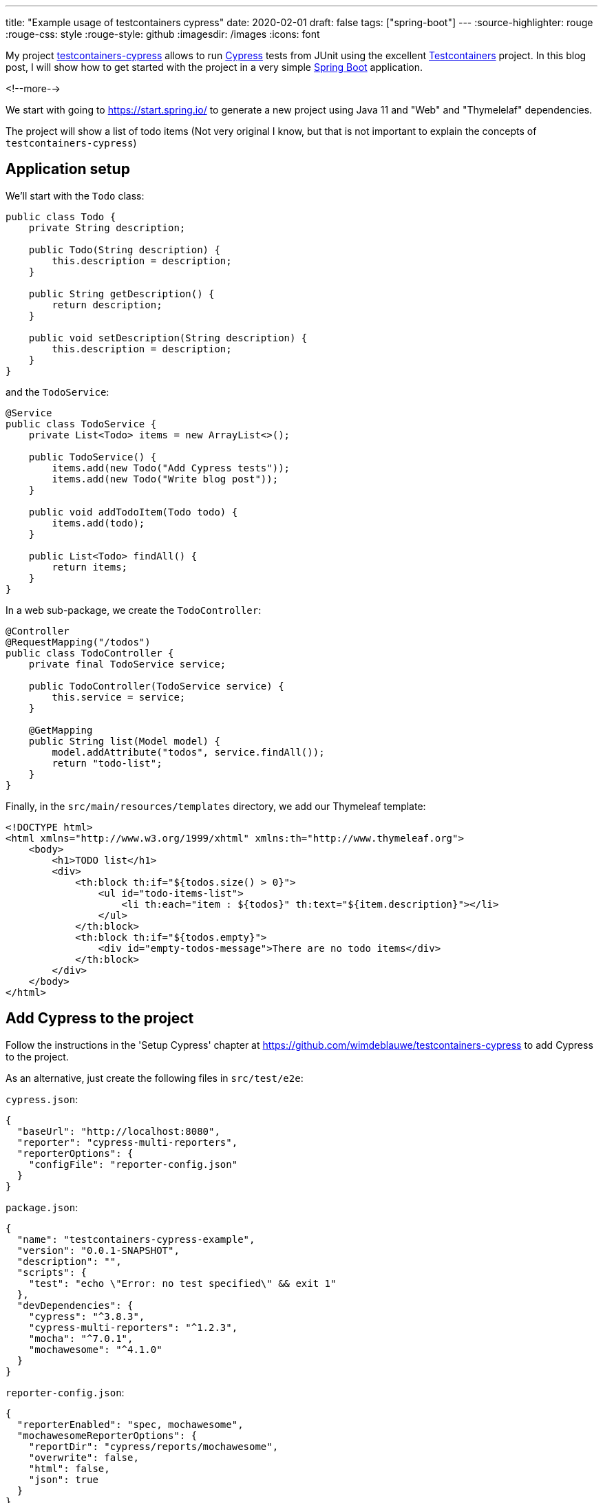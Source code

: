 ---
title: "Example usage of testcontainers cypress"
date: 2020-02-01
draft: false
tags: ["spring-boot"]
---
:source-highlighter: rouge
:rouge-css: style
:rouge-style: github
:imagesdir: /images
:icons: font

My project https://github.com/wimdeblauwe/testcontainers-cypress[testcontainers-cypress] allows to run https://www.cypress.io/[Cypress] tests from JUnit using the excellent https://www.testcontainers.org/[Testcontainers] project. In this blog post, I will show how to get started with the project in a very simple https://spring.io/projects/spring-boot[Spring Boot] application.

<!--more-->

We start with going to https://start.spring.io/ to generate a new project using Java 11 and "Web" and "Thymelelaf" dependencies.

The project will show a list of todo items (Not very original I know, but that is not important to explain the concepts of `testcontainers-cypress`)

== Application setup

We'll start with the `Todo` class:

[source,java]
----
public class Todo {
    private String description;

    public Todo(String description) {
        this.description = description;
    }

    public String getDescription() {
        return description;
    }

    public void setDescription(String description) {
        this.description = description;
    }
}
----

and the `TodoService`:

[source,java]
----
@Service
public class TodoService {
    private List<Todo> items = new ArrayList<>();

    public TodoService() {
        items.add(new Todo("Add Cypress tests"));
        items.add(new Todo("Write blog post"));
    }

    public void addTodoItem(Todo todo) {
        items.add(todo);
    }

    public List<Todo> findAll() {
        return items;
    }
}
----

In a web sub-package, we create the `TodoController`:

[source,java]
----
@Controller
@RequestMapping("/todos")
public class TodoController {
    private final TodoService service;

    public TodoController(TodoService service) {
        this.service = service;
    }

    @GetMapping
    public String list(Model model) {
        model.addAttribute("todos", service.findAll());
        return "todo-list";
    }
}
----

Finally, in the `src/main/resources/templates` directory, we add our Thymeleaf template:

[source,xml]
----
<!DOCTYPE html>
<html xmlns="http://www.w3.org/1999/xhtml" xmlns:th="http://www.thymeleaf.org">
    <body>
        <h1>TODO list</h1>
        <div>
            <th:block th:if="${todos.size() > 0}">
                <ul id="todo-items-list">
                    <li th:each="item : ${todos}" th:text="${item.description}"></li>
                </ul>
            </th:block>
            <th:block th:if="${todos.empty}">
                <div id="empty-todos-message">There are no todo items</div>
            </th:block>
        </div>
    </body>
</html>
----

== Add Cypress to the project

Follow the instructions in the 'Setup Cypress' chapter at https://github.com/wimdeblauwe/testcontainers-cypress to add Cypress to the project.

As an alternative, just create the following files in `src/test/e2e`:

`cypress.json`:

[source,json]
----
{
  "baseUrl": "http://localhost:8080",
  "reporter": "cypress-multi-reporters",
  "reporterOptions": {
    "configFile": "reporter-config.json"
  }
}
----

`package.json`:

[source,json]
----
{
  "name": "testcontainers-cypress-example",
  "version": "0.0.1-SNAPSHOT",
  "description": "",
  "scripts": {
    "test": "echo \"Error: no test specified\" && exit 1"
  },
  "devDependencies": {
    "cypress": "^3.8.3",
    "cypress-multi-reporters": "^1.2.3",
    "mocha": "^7.0.1",
    "mochawesome": "^4.1.0"
  }
}
----

`reporter-config.json`:

[source,json]
----
{
  "reporterEnabled": "spec, mochawesome",
  "mochawesomeReporterOptions": {
    "reportDir": "cypress/reports/mochawesome",
    "overwrite": false,
    "html": false,
    "json": true
  }
}
----

Finally, run `npm install` to install the dependencies.

Also update your `.gitignore` to exclude the following from accidental commit:

[source]
----
node_modules
src/test/e2e/cypress/reports
src/test/e2e/cypress/videos
src/test/e2e/cypress/screenshots
----

== Add Cypress tests

We can now add a Cypress test by creating the `todos.spec.js` file in `src/test/e2e/cypress/integration`:

[source,javascript]
----
/// <reference types="Cypress" />
context('Todo tests', () => {
    it('should show a message if there are no todo items', () => {
        cy.visit('/todos');
        cy.get('h1').contains('TODO list');
        cy.get('#empty-todos-message').contains('There are no todo items');
    });
    it('should show all todo items', () => {
        cy.visit('/todos');
        cy.get('h1').contains('TODO list');
        cy.get('#todo-items-list').children().should('have.length', 2).should('contain', 'Add Cypress tests').and('contain', 'Write blog post');
    })
});
----

To run the tests:

. Start the Spring Boot application using your IDE or Maven
. Run `npx cypress open` in the command line at the `src/test/e2e` directory

The Cypress application should open and show something like this:

image::{imagesdir}//2020/02/image.png[]

Click on `todos.spec.js` to start the tests. Cypress will start Chrome and run the tests.

image::{imagesdir}//2020/02/image-1.png[]

As you can see, one of the tests has failed. This is normal since our application starts with 2 todo items hardcoded in our service. To fix this, we will expose a special REST endpoint that allows us to inform the Spring Boot application in what "state" it should be so we can be sure about what our Cypress tests can expect.

== Integration test endpoint

Add this code in the `infrastructure/test` sub-package:

[source,java]
----
@RestController
@RequestMapping("/api/integration-test")
public class IntegrationTestRestController {
    private final TodoService service;

    public IntegrationTestRestController(TodoService service) {
        this.service = service;
    }

    @PostMapping("/clear-all-todos")
    public void clearAllTodos() {
        service.deleteAll();
    }

    @PostMapping("/prepare-todo-list-items")
    public void prepareTodoListItems() {
        service.addTodoItem(new Todo("Add Cypress tests"));
        service.addTodoItem(new Todo("Write blog post"));
    }
}
----

At the same time, update the `TodoService` to look like this:

[source,java]
----
@Service
public class TodoService {
    private List<Todo> items = new ArrayList<>();

    public void addTodoItem(Todo todo) {
        items.add(todo);
    }

    public List<Todo> findAll() {
        return items;
    }

    public void deleteAll() {
        items.clear();
    }
}
----

Finally, update Cypress tests to do a POST request at the start of each test:

[source,javascript]
----
/// <reference types="Cypress" />
context('Todo tests', () => {
    it('should show a message if there are no todo items', () => {
        cy.request('POST', '/api/integration-test/clear-all-todos');
        cy.visit('/todos');
        cy.get('h1').contains('TODO list');
        cy.get('#empty-todos-message').contains('There are no todo items');
    });
    it('should show all todo items', () => {
        cy.request('POST', '/api/integration-test/prepare-todo-list-items');
        cy.visit('/todos');
        cy.get('h1').contains('TODO list');
        cy.get('#todo-items-list').children().should('have.length', 2).should('contain', 'Add Cypress tests').and('contain', 'Write blog post');
    })
});
----

If we now run the tests again by restarting the Spring Boot app, we see that both tests now pass:

image::{imagesdir}//2020/02/image-2.png[]

== Run the Cypress tests from JUnit

As a final step (and the reason for this blog post), we will run the Cypress test from JUnit so they are automatically run when building the project with Maven.

Add testcontainer-cypress as a dependency in Maven:

[source,xml]
----
<dependency>
    <groupId>io.github.wimdeblauwe</groupId>
    <artifactId>testcontainers-cypress</artifactId>
    <version>${tc-cypress.version}</version>
    <scope>test</scope>
</dependency>
----

Add the e2e directory as test resource:

[source,xml]
----
<project>
    <build>
        <testResources>
            <testResource>
                <directory>src/test/resources</directory>
            </testResource>
            <testResource>
                <directory>src/test/e2e</directory>
                <targetPath>e2e</targetPath>
            </testResource>
        </testResources>
    </build>
</project>
----

With this setup, we can create our JUnit test:

[source,java]
----
import io.github.wimdeblauwe.testcontainers.cypress.CypressContainer;
import io.github.wimdeblauwe.testcontainers.cypress.CypressTestResults;
import org.junit.jupiter.api.Test;
import org.springframework.boot.test.context.SpringBootTest;
import org.springframework.boot.web.server.LocalServerPort;
import org.testcontainers.Testcontainers;

import java.io.IOException;
import java.util.concurrent.TimeoutException;

import static org.junit.jupiter.api.Assertions.fail;

@SpringBootTest(webEnvironment = SpringBootTest.WebEnvironment.RANDOM_PORT)
class TodoControllerCypressIntegrationTest {
    @LocalServerPort
    private int port;

    @Test
    void runCypressTests() throws InterruptedException, IOException, TimeoutException {
        Testcontainers.exposeHostPorts(port);
        try (CypressContainer container = new CypressContainer().withLocalServerPort(port)) {
            container.start();
            CypressTestResults testResults = container.getTestResults();
            if (testResults.getNumberOfFailingTests() > 0) {
                fail("There was a failure running the Cypress tests!\n\n" + testResults);
            }
        }
    }
}
----

The output of the test should show that both tests have run:

[source]
----
2020-02-01 16:09:45.357  INFO 5937 --- [           main] i.g.w.t.cypress.CypressContainer         : Cypress tests run: 2
Cypress tests passing: 2
Cypress tests failing: 0
----

If wanted, you can see the whole test run in the video that Cypress creates in the `target/test-classes/e2e/cypress/videos` directory.

image::{imagesdir}/2020/02/screenshot-2020-02-01-at-16.13.31.png[]

== Conclusion

This blog post showed how to get started with testcontainer-cypress. See https://github.com/wimdeblauwe/testcontainers-cypress for more information. Star the project if you like it, create an issue if you have some feedback on how to improve the project.

The full source code can be viewed at https://github.com/wimdeblauwe/blog-example-code/tree/master/testcontainers-cypress-example
